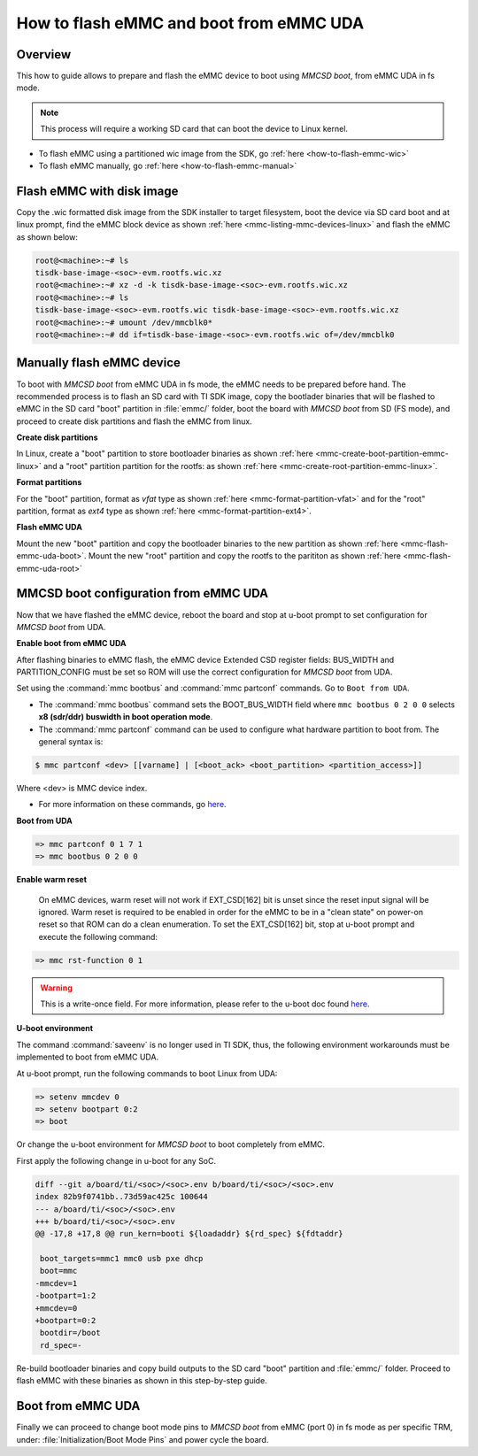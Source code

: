 .. _how-to-mmcsd-boot-from-emmc-uda:

########################################
How to flash eMMC and boot from eMMC UDA
########################################

Overview
========

This how to guide allows to prepare and flash the eMMC device to boot using *MMCSD boot*,
from eMMC UDA in fs mode.

.. note::

   This process will require a working SD card that can boot the device to Linux kernel.

- To flash eMMC using a partitioned wic image from the SDK, go :ref:`here <how-to-flash-emmc-wic>`
- To flash eMMC manually, go :ref:`here <how-to-flash-emmc-manual>`

.. _how-to-flash-emmc-wic:

Flash eMMC with disk image
==========================

Copy the .wic formatted disk image from the SDK installer to target filesystem, boot the
device via SD card boot and at linux prompt, find the eMMC block device as shown
:ref:`here <mmc-listing-mmc-devices-linux>` and flash the eMMC as shown below:

.. code-block:: console

   root@<machine>:~# ls
   tisdk-base-image-<soc>-evm.rootfs.wic.xz
   root@<machine>:~# xz -d -k tisdk-base-image-<soc>-evm.rootfs.wic.xz
   root@<machine>:~# ls
   tisdk-base-image-<soc>-evm.rootfs.wic tisdk-base-image-<soc>-evm.rootfs.wic.xz
   root@<machine>:~# umount /dev/mmcblk0*
   root@<machine>:~# dd if=tisdk-base-image-<soc>-evm.rootfs.wic of=/dev/mmcblk0

.. _how-to-flash-emmc-manual:

Manually flash eMMC device
==========================

To boot with *MMCSD boot* from eMMC UDA in fs mode, the eMMC needs to be prepared before hand.
The recommended process is to flash an SD card with TI SDK image, copy the bootlader binaries
that will be flashed to eMMC in the SD card "boot" partition in :file:`emmc/` folder, boot the
board with *MMCSD boot* from SD (FS mode), and proceed to create disk partitions and flash the
eMMC from linux.

**Create disk partitions**

In Linux, create a "boot" partition to store bootloader binaries as shown
:ref:`here <mmc-create-boot-partition-emmc-linux>` and
a "root" partition partition for the rootfs: as shown
:ref:`here <mmc-create-root-partition-emmc-linux>`.

**Format partitions**

For the "boot" partition, format as *vfat* type as shown :ref:`here <mmc-format-partition-vfat>`
and for the "root" partition, format as *ext4* type as shown :ref:`here <mmc-format-partition-ext4>`.

**Flash eMMC UDA**

Mount the new "boot" partition and copy the bootloader binaries to the new partition
as shown :ref:`here <mmc-flash-emmc-uda-boot>`. Mount the new "root" partition
and copy the rootfs to the parititon as shown :ref:`here <mmc-flash-emmc-uda-root>`

MMCSD boot configuration from eMMC UDA
======================================

Now that we have flashed the eMMC device, reboot the board and stop at u-boot prompt to
set configuration for *MMCSD boot* from UDA.

**Enable boot from eMMC UDA**

After flashing binaries to eMMC flash, the eMMC device Extended CSD register fields:
BUS_WIDTH and PARTITION_CONFIG must be set so ROM will use the correct configuration
for *MMCSD boot* from UDA.

Set using the :command:`mmc bootbus` and :command:`mmc partconf` commands. Go to
``Boot from UDA``.

- The :command:`mmc bootbus` command sets the BOOT_BUS_WIDTH field where ``mmc bootbus 0 2 0 0``
  selects **x8 (sdr/ddr) buswidth in boot operation mode**.
- The :command:`mmc partconf` command can be used to configure what hardware partition
  to boot from. The general syntax is:

.. code-block:: console

   $ mmc partconf <dev> [[varname] | [<boot_ack> <boot_partition> <partition_access>]]

Where <dev> is MMC device index.

- For more information on these commands, go `here <https://docs.u-boot.org/en/latest/usage/cmd/mmc.html>`__.

**Boot from UDA**

.. code-block:: console

   => mmc partconf 0 1 7 1
   => mmc bootbus 0 2 0 0

**Enable warm reset**

   On eMMC devices, warm reset will not work if EXT_CSD[162] bit is unset since the
   reset input signal will be ignored. Warm reset is required to be enabled in order
   for the eMMC to be in a "clean state" on power-on reset so that ROM can do
   a clean enumeration. To set the EXT_CSD[162] bit, stop at u-boot prompt and execute
   the following command:

.. code-block:: console

   => mmc rst-function 0 1

.. warning::

   This is a write-once field. For more information, please refer to the u-boot
   doc found `here <https://docs.u-boot.org/en/latest/usage/cmd/mmc.html>`__.

**U-boot environment**

The command :command:`saveenv` is no longer used in TI SDK, thus, the following
environment workarounds must be implemented to boot from eMMC UDA.

At u-boot prompt, run the following commands to boot Linux from UDA:

.. code-block:: console

   => setenv mmcdev 0
   => setenv bootpart 0:2
   => boot

Or change the u-boot environment for *MMCSD boot* to boot completely from eMMC.

First apply the following change in u-boot for any SoC.

.. code-block:: diff

   diff --git a/board/ti/<soc>/<soc>.env b/board/ti/<soc>/<soc>.env
   index 82b9f0741bb..73d59ac425c 100644
   --- a/board/ti/<soc>/<soc>.env
   +++ b/board/ti/<soc>/<soc>.env
   @@ -17,8 +17,8 @@ run_kern=booti ${loadaddr} ${rd_spec} ${fdtaddr}

    boot_targets=mmc1 mmc0 usb pxe dhcp
    boot=mmc
   -mmcdev=1
   -bootpart=1:2
   +mmcdev=0
   +bootpart=0:2
    bootdir=/boot
    rd_spec=-

Re-build bootloader binaries and copy build outputs to the SD card "boot" partition
and :file:`emmc/` folder. Proceed to flash eMMC with these binaries as shown in this
step-by-step guide.

Boot from eMMC UDA
==================

Finally we can proceed to change boot mode pins to *MMCSD boot* from eMMC (port 0) in fs
mode as per specific TRM, under: :file:`Initialization/Boot Mode Pins` and power cycle the
board.
